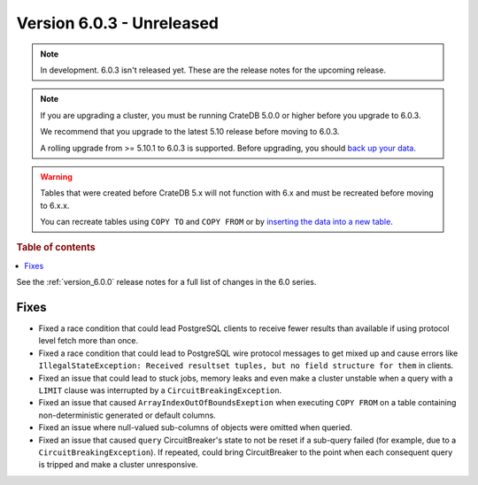 .. _version_6.0.3:

==========================
Version 6.0.3 - Unreleased
==========================


.. comment 1. Remove the " - Unreleased" from the header above and adjust the ==
.. comment 2. Remove the NOTE below and replace with: "Released on 20XX-XX-XX."
.. comment    (without a NOTE entry, simply starting from col 1 of the line)
.. NOTE::

    In development. 6.0.3 isn't released yet. These are the release notes for
    the upcoming release.

.. NOTE::

    If you are upgrading a cluster, you must be running CrateDB 5.0.0 or higher
    before you upgrade to 6.0.3.

    We recommend that you upgrade to the latest 5.10 release before moving to
    6.0.3.

    A rolling upgrade from >= 5.10.1 to 6.0.3 is supported.
    Before upgrading, you should `back up your data`_.

.. WARNING::

    Tables that were created before CrateDB 5.x will not function with 6.x
    and must be recreated before moving to 6.x.x.

    You can recreate tables using ``COPY TO`` and ``COPY FROM`` or by
    `inserting the data into a new table`_.

.. _back up your data: https://crate.io/docs/crate/reference/en/latest/admin/snapshots.html
.. _inserting the data into a new table: https://crate.io/docs/crate/reference/en/latest/admin/system-information.html#tables-need-to-be-recreated

.. rubric:: Table of contents

.. contents::
   :local:


See the :ref:`version_6.0.0` release notes for a full list of changes in the 6.0
series.

Fixes
=====

- Fixed a race condition that could lead PostgreSQL clients to receive fewer
  results than available if using protocol level fetch more than once.

- Fixed a race condition that could lead to PostgreSQL wire protocol messages to
  get mixed up and cause errors like ``IllegalStateException: Received resultset
  tuples, but no field structure for them`` in clients.

- Fixed an issue that could lead to stuck jobs, memory leaks and even make a
  cluster unstable when a query with a ``LIMIT`` clause was interrupted by a
  ``CircuitBreakingException``.

- Fixed an issue that caused ``ArrayIndexOutOfBoundsExeption`` when executing
  ``COPY FROM`` on a table containing non-deterministic generated or default
  columns.

- Fixed an issue where null-valued sub-columns of objects were omitted when
  queried.

- Fixed an issue that caused ``query`` CircuitBreaker's state to not be reset
  if a sub-query failed (for example, due to a ``CircuitBreakingException``).
  If repeated, could bring CircuitBreaker to the point when each consequent
  query is tripped and make a cluster unresponsive.
